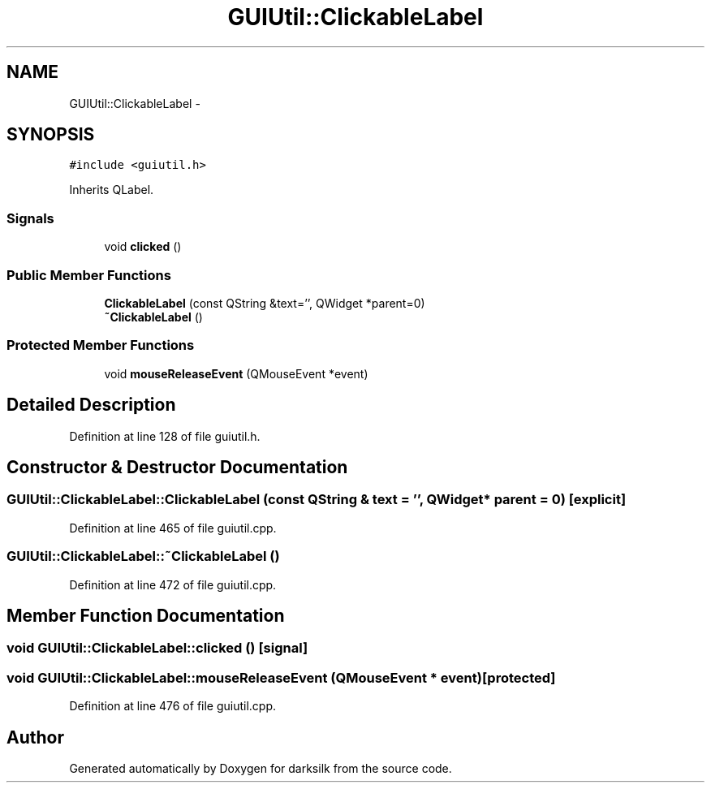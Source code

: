 .TH "GUIUtil::ClickableLabel" 3 "Wed Feb 10 2016" "Version 1.0.0.0" "darksilk" \" -*- nroff -*-
.ad l
.nh
.SH NAME
GUIUtil::ClickableLabel \- 
.SH SYNOPSIS
.br
.PP
.PP
\fC#include <guiutil\&.h>\fP
.PP
Inherits QLabel\&.
.SS "Signals"

.in +1c
.ti -1c
.RI "void \fBclicked\fP ()"
.br
.in -1c
.SS "Public Member Functions"

.in +1c
.ti -1c
.RI "\fBClickableLabel\fP (const QString &text='', QWidget *parent=0)"
.br
.ti -1c
.RI "\fB~ClickableLabel\fP ()"
.br
.in -1c
.SS "Protected Member Functions"

.in +1c
.ti -1c
.RI "void \fBmouseReleaseEvent\fP (QMouseEvent *event)"
.br
.in -1c
.SH "Detailed Description"
.PP 
Definition at line 128 of file guiutil\&.h\&.
.SH "Constructor & Destructor Documentation"
.PP 
.SS "GUIUtil::ClickableLabel::ClickableLabel (const QString & text = \fC''\fP, QWidget * parent = \fC0\fP)\fC [explicit]\fP"

.PP
Definition at line 465 of file guiutil\&.cpp\&.
.SS "GUIUtil::ClickableLabel::~ClickableLabel ()"

.PP
Definition at line 472 of file guiutil\&.cpp\&.
.SH "Member Function Documentation"
.PP 
.SS "void GUIUtil::ClickableLabel::clicked ()\fC [signal]\fP"

.SS "void GUIUtil::ClickableLabel::mouseReleaseEvent (QMouseEvent * event)\fC [protected]\fP"

.PP
Definition at line 476 of file guiutil\&.cpp\&.

.SH "Author"
.PP 
Generated automatically by Doxygen for darksilk from the source code\&.
